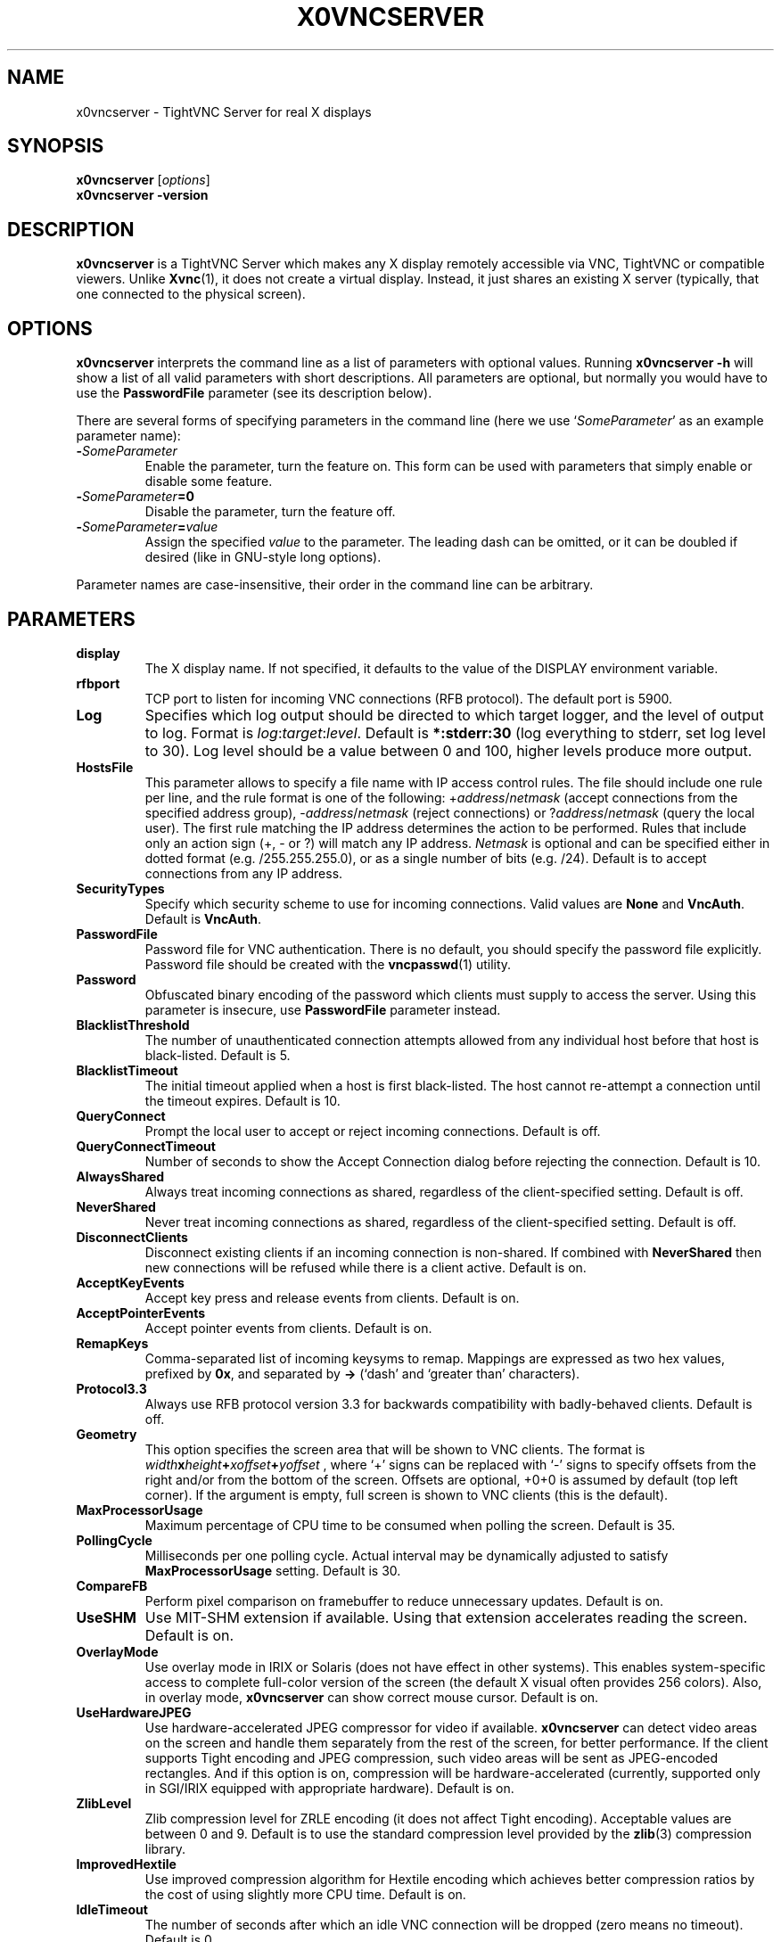 .TH X0VNCSERVER 1 "Jun 04, 2008" "TightVNC" "TightVNC Manual"
.SH NAME
x0vncserver \- TightVNC Server for real X displays
.SH SYNOPSIS
.B x0vncserver
.RI [ options ]
.br
.B x0vncserver -version
.SH DESCRIPTION
.B x0vncserver
is a TightVNC Server which makes any X display remotely accessible via VNC,
TightVNC or compatible viewers.  Unlike \fBXvnc\fP(1), it does not create a
virtual display.  Instead, it just shares an existing X server (typically,
that one connected to the physical screen).
.SH OPTIONS
.B x0vncserver
interprets the command line as a list of parameters with optional values.
Running \fBx0vncserver -h\fP will show a list of all valid parameters with
short descriptions.  All parameters are optional, but normally you would have
to use the \fBPasswordFile\fP parameter (see its description below).
.PP
There are several forms of specifying parameters in the command line (here we
use `\fISomeParameter\fP' as an example parameter name):
.TP
.B -\fISomeParameter\fP
Enable the parameter, turn the feature on.  This form can be used with
parameters that simply enable or disable some feature.
.TP
.B -\fISomeParameter\fP=0
Disable the parameter, turn the feature off.
.TP
.B -\fISomeParameter\fP=\fIvalue\fP
Assign the specified \fIvalue\fP to the parameter.  The leading dash can be
omitted, or it can be doubled if desired (like in GNU-style long options).
.PP
Parameter names are case-insensitive, their order in the command line can be
arbitrary.
.SH PARAMETERS
.TP
.B display
The X display name.  If not specified, it defaults to the value of the
DISPLAY environment variable.
.TP
.B rfbport
TCP port to listen for incoming VNC connections (RFB protocol).  The default
port is 5900.
.TP
.B Log
Specifies which log output should be directed to which target logger, and the
level of output to log.  Format is \fIlog\fP:\fItarget\fP:\fIlevel\fP.
Default is \fB*:stderr:30\fP (log everything to stderr, set log level to 30).
Log level should be a value between 0 and 100, higher levels produce more
output.
.TP
.B HostsFile
This parameter allows to specify a file name with IP access control rules.
The file should include one rule per line, and the rule format is one of the
following: +\fIaddress\fP/\fInetmask\fP (accept connections from the
specified address group), -\fIaddress\fP/\fInetmask\fP (reject connections)
or ?\fIaddress\fP/\fInetmask\fP (query the local user).  The first rule
matching the IP address determines the action to be performed.  Rules that
include only an action sign (+, - or ?) will match any IP address.
\fINetmask\fP is optional and can be specified either in dotted format
(e.g. /255.255.255.0), or as a single number of bits (e.g. /24).  Default is
to accept connections from any IP address.
.TP
.B SecurityTypes
Specify which security scheme to use for incoming connections.  Valid values
are \fBNone\fP and \fBVncAuth\fP.  Default is \fBVncAuth\fP.
.TP
.B PasswordFile
Password file for VNC authentication.  There is no default, you should
specify the password file explicitly.  Password file should be created with
the \fBvncpasswd\fP(1) utility.
.TP
.B Password
Obfuscated binary encoding of the password which clients must supply to
access the server.  Using this parameter is insecure, use \fBPasswordFile\fP
parameter instead.
.TP
.B BlacklistThreshold
The number of unauthenticated connection attempts allowed from any individual
host before that host is black-listed.  Default is 5.
.TP
.B BlacklistTimeout
The initial timeout applied when a host is first black-listed.  The host
cannot re-attempt a connection until the timeout expires.  Default is 10.
.TP
.B QueryConnect
Prompt the local user to accept or reject incoming connections.  Default is
off.
.TP
.B QueryConnectTimeout
Number of seconds to show the Accept Connection dialog before rejecting the
connection.  Default is 10.
.TP
.B AlwaysShared
Always treat incoming connections as shared, regardless of the
client-specified setting.  Default is off.
.TP
.B NeverShared
Never treat incoming connections as shared, regardless of the
client-specified setting.  Default is off.
.TP
.B DisconnectClients
Disconnect existing clients if an incoming connection is non-shared.  If
combined with \fBNeverShared\fP then new connections will be refused while
there is a client active.  Default is on.
.TP
.B AcceptKeyEvents
Accept key press and release events from clients.  Default is on.
.TP
.B AcceptPointerEvents
Accept pointer events from clients.  Default is on.
.TP
.B RemapKeys
Comma-separated list of incoming keysyms to remap.  Mappings are expressed as
two hex values, prefixed by \fB0x\fP, and separated by \fB->\fP (`dash' and
`greater than' characters).
.TP
.B Protocol3.3
Always use RFB protocol version 3.3 for backwards compatibility with
badly-behaved clients.  Default is off.
.TP
.B Geometry
This option specifies the screen area that will be shown to VNC clients.  The
format is
.B \fIwidth\fPx\fIheight\fP+\fIxoffset\fP+\fIyoffset\fP
, where `+' signs can be replaced with `-' signs to specify offsets from the
right and/or from the bottom of the screen.  Offsets are optional, +0+0 is
assumed by default (top left corner).  If the argument is empty, full screen
is shown to VNC clients (this is the default).
.TP
.B MaxProcessorUsage
Maximum percentage of CPU time to be consumed when polling the
screen.  Default is 35.
.TP
.B PollingCycle
Milliseconds per one polling cycle.  Actual interval may be dynamically
adjusted to satisfy \fBMaxProcessorUsage\fP setting.  Default is 30.
.TP
.B CompareFB
Perform pixel comparison on framebuffer to reduce unnecessary updates.
Default is on.
.TP
.B UseSHM
Use MIT-SHM extension if available.  Using that extension accelerates reading
the screen.  Default is on.
.TP
.B OverlayMode
Use overlay mode in IRIX or Solaris (does not have effect in other systems).
This enables system-specific access to complete full-color version of the
screen (the default X visual often provides 256 colors).  Also, in overlay
mode, \fBx0vncserver\fP can show correct mouse cursor.  Default is on.
.TP
.B UseHardwareJPEG
Use hardware-accelerated JPEG compressor for video if available.
\fBx0vncserver\fP can detect video areas on the screen and handle them
separately from the rest of the screen, for better performance.  If the
client supports Tight encoding and JPEG compression, such video areas will be
sent as JPEG-encoded rectangles.  And if this option is on, compression will
be hardware-accelerated (currently, supported only in SGI/IRIX equipped with
appropriate hardware).  Default is on.
.TP
.B ZlibLevel
Zlib compression level for ZRLE encoding (it does not affect Tight encoding).
Acceptable values are between 0 and 9.  Default is to use the standard
compression level provided by the \fBzlib\fP(3) compression library.
.TP
.B ImprovedHextile
Use improved compression algorithm for Hextile encoding which achieves better
compression ratios by the cost of using slightly more CPU time.  Default is
on.
.TP
.B IdleTimeout
The number of seconds after which an idle VNC connection will be dropped
(zero means no timeout).  Default is 0.
.TP
.B MaxDisconnectionTime
Terminate when no client has been connected for \fIN\fP seconds.  Default is
0.
.TP
.B MaxConnectionTime
Terminate when a client has been connected for \fIN\fP seconds.  Default is
0.
.TP
.B MaxIdleTime
Terminate after \fIN\fP seconds of user inactivity.  Default is 0.
.TP
.B ClientWaitTimeMillis
The number of milliseconds to wait for a client which is no longer
responding.  Default is 20000.
.SH SEE ALSO
.BR Xvnc (1),
.BR vncpasswd (1),
.br
http://www.tightvnc.com/
.SH AUTHOR
This manual page was written by Constantin Kaplinsky.
